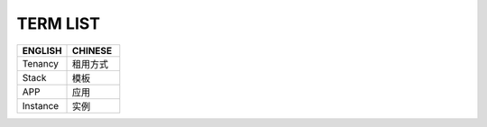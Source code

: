 TERM LIST
====

.. list-table::
  :widths: 180 190 
  :header-rows: 1

  * - ENGLISH
    - CHINESE

  * - Tenancy
    - 租用方式
    
  * - Stack
    - 模板
      
  * - APP
    - 应用
      
  * - Instance
    - 实例
